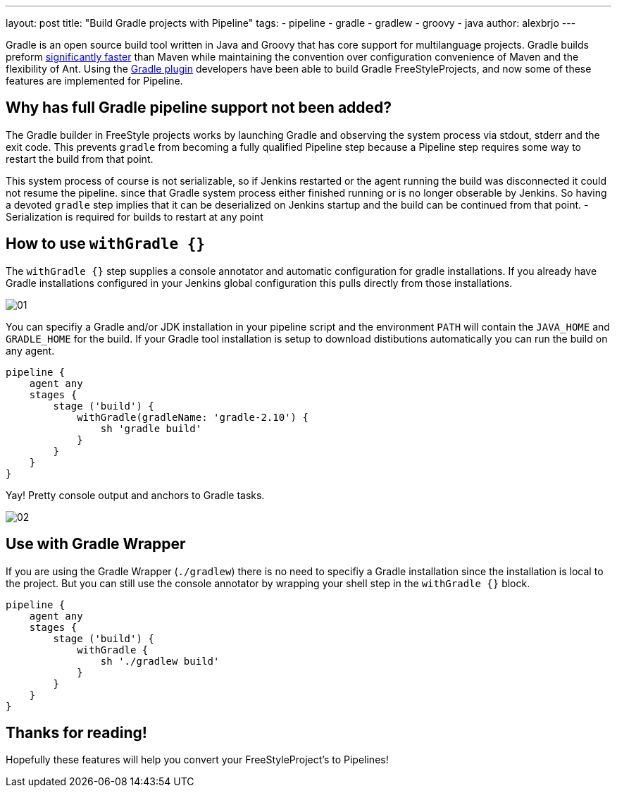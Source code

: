 ---
layout: post
title: "Build Gradle projects with Pipeline"
tags:
- pipeline
- gradle
- gradlew
- groovy
- java
author: alexbrjo
---

Gradle is an open source build tool written in Java and Groovy that has core support for multilanguage projects. Gradle builds preform link:https://gradle.org/gradle-vs-maven-performance/[significantly faster] than Maven while maintaining the convention over configuration convenience of Maven and the flexibility of Ant. Using the link:https://plugins.jenkins.io/gradle[Gradle plugin] developers have been able to build Gradle FreeStyleProjects, and now some of these features are implemented for Pipeline.

== Why has full Gradle pipeline support not been added?

The Gradle builder in FreeStyle projects works by launching Gradle and observing the system process via stdout, stderr and the exit code. This prevents `gradle` from becoming a fully qualified Pipeline step because a Pipeline step requires some way to restart the build from that point.

This system process of course is not serializable, so if Jenkins restarted or the agent running the build was disconnected it could not resume the pipeline. since that Gradle system process either finished running or is no longer obserable by Jenkins. So having a devoted `gradle` step implies that it can be deserialized on Jenkins startup and the build can be continued from that point.
- Serialization is required for builds to restart at any point

== How to use `withGradle {}`

The `withGradle {}` step supplies a console annotator and automatic configuration for gradle installations. If you already have Gradle installations configured in your Jenkins global configuration this pulls directly from those installations.

image:/images/post-images/2017-08-11/gradle-pipeline/01.png[role=center, title="The Snippetizer view for Gradle builds"]

You can specifiy a Gradle and/or JDK installation in your pipeline script and the environment `PATH` will contain the `JAVA_HOME` and `GRADLE_HOME` for the build. If your Gradle tool installation is setup to download distibutions automatically you can run the build on any agent.

[source,groovy]
----
pipeline {
    agent any
    stages {
        stage ('build') {
            withGradle(gradleName: 'gradle-2.10') {
                sh 'gradle build'
            }
        }
    }
}
----

Yay! Pretty console output and anchors to Gradle tasks.

image:/images/post-images/2017-08-11/gradle-pipeline/02.png[role=center, title="The annotated console output"]

== Use with Gradle Wrapper

If you are using the Gradle Wrapper (`./gradlew`) there is no need to specifiy a Gradle installation since the installation is local to the project. But you can still use the console annotator by wrapping your shell step in the `withGradle {}` block.

[source,groovy]
----
pipeline {
    agent any
    stages {
        stage ('build') {
            withGradle {
               	sh './gradlew build'
            }
        }
    }
}
----

== Thanks for reading!

Hopefully these features will help you convert your FreeStyleProject's to Pipelines! 
